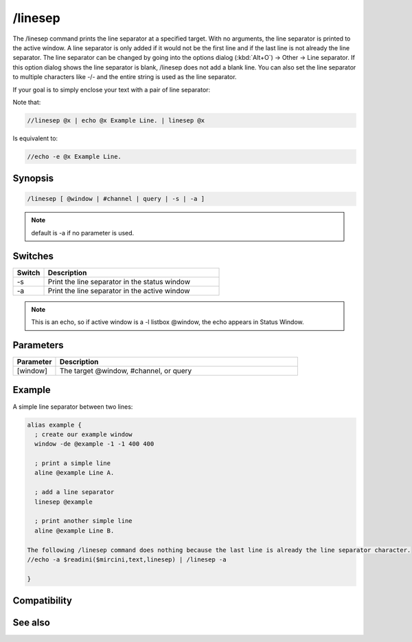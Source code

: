 /linesep
========

The /linesep command prints the line separator at a specified target. With no arguments, the line separator is printed to the active window. A line separator is only added if it would not be the first line and if the last line is not already the line separator.
The line separator can be changed by going into the options dialog (:kbd:`Alt+O`) -> Other -> Line separator. If this option dialog shows the line separator is blank, /linesep does not add a blank line. You can also set the line separator to multiple characters like -/- and the entire string is used as the line separator.

If your goal is to simply enclose your text with a pair of line separator:

Note that:

.. code:: text

    //linesep @x | echo @x Example Line. | linesep @x

Is equivalent to:

.. code:: text

    //echo -e @x Example Line.

Synopsis
--------

.. code:: text

    /linesep [ @window | #channel | query | -s | -a ]

.. note:: default is -a if no parameter is used.

Switches
--------

.. list-table::
    :widths: 15 85
    :header-rows: 1

    * - Switch
      - Description
    * - -s
      - Print the line separator in the status window
    * - -a
      - Print the line separator in the active window

.. note:: This is an echo, so if active window is a -l listbox @window, the echo appears in Status Window.

Parameters
----------

.. list-table::
    :widths: 15 85
    :header-rows: 1

    * - Parameter
      - Description
    * - [window]
      - The target @window, #channel, or query

Example
-------

A simple line separator between two lines:

.. code:: text

    alias example {
      ; create our example window
      window -de @example -1 -1 400 400
    
      ; print a simple line
      aline @example Line A.
    
      ; add a line separator
      linesep @example
    
      ; print another simple line
      aline @example Line B.
    
    The following /linesep command does nothing because the last line is already the line separator character.
    //echo -a $readini($mircini,text,linesep) | /linesep -a
    
    }

Compatibility
-------------

.. compatibility:: 5.3

See also
--------

.. hlist::
    :columns: 4

    * :doc:`/aline </commands/aline>`
    * :doc:`/dline </commands/dline>`
    * :doc:`/echo </commands/echo>`

